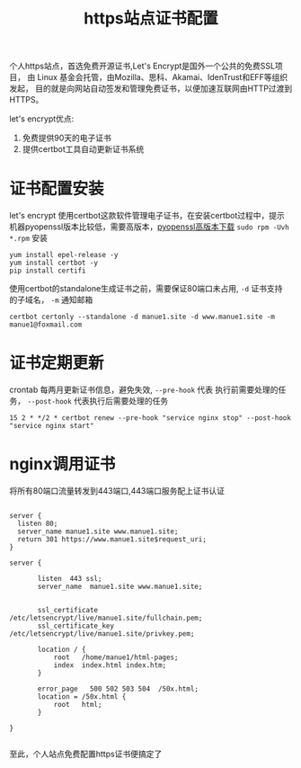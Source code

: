 #+TITLE: https站点证书配置

个人https站点，首选免费开源证书,Let's Encrypt是国外一个公共的免费SSL项目，
由 Linux 基金会托管，由Mozilla、思科、Akamai、IdenTrust和EFF等组织发起，
目的就是向网站自动签发和管理免费证书，以便加速互联网由HTTP过渡到HTTPS。


let's encrypt优点:

1. 免费提供90天的电子证书
2. 提供certbot工具自动更新证书系统



* 证书配置安装

let's encrypt 使用certbot这款软件管理电子证书，在安装certbot过程中，提示
机器pyopenssl版本比较低，需要高版本，[[http://cbs.centos.org/kojifiles/packages/pyOpenSSL/0.15.1/1.el7/noarch/pyOpenSSL-0.15.1-1.el7.noarch.rpm][pyopenssl高版本下载]] 
=sudo rpm -Uvh *.rpm= 安装 

: yum install epel-release -y
: yum install certbot -y
: pip install certifi 

使用certbot的standalone生成证书之前，需要保证80端口未占用, =-d= 证书支持
的子域名， =-m= 通知邮箱

: certbot certonly --standalone -d manue1.site -d www.manue1.site -m manue1@foxmail.com

* 证书定期更新

crontab 每两月更新证书信息，避免失效, =--pre-hook= 代表 执行前需要处理的任务，
 =--post-hook= 代表执行后需要处理的任务

: 15 2 * */2 * certbot renew --pre-hook "service nginx stop" --post-hook "service nginx start" 

* nginx调用证书

将所有80端口流量转发到443端口,443端口服务配上证书认证

#+BEGIN_SRC 

server {
  listen 80;
  server_name manue1.site www.manue1.site;
  return 301 https://www.manue1.site$request_uri;
}

server {

       listen  443 ssl;
       server_name  manue1.site www.manue1.site;


       ssl_certificate /etc/letsencrypt/live/manue1.site/fullchain.pem;
       ssl_certificate_key /etc/letsencrypt/live/manue1.site/privkey.pem;

       location / {
           root   /home/manue1/html-pages;
           index  index.html index.htm;
       }

       error_page   500 502 503 504  /50x.html;
       location = /50x.html {
           root   html;
       }

}

#+END_SRC

至此，个人站点免费配置https证书便搞定了

